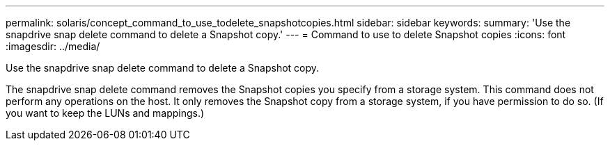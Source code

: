 ---
permalink: solaris/concept_command_to_use_todelete_snapshotcopies.html
sidebar: sidebar
keywords: 
summary: 'Use the snapdrive snap delete command to delete a Snapshot copy.'
---
= Command to use to delete Snapshot copies
:icons: font
:imagesdir: ../media/

[.lead]
Use the snapdrive snap delete command to delete a Snapshot copy.

The snapdrive snap delete command removes the Snapshot copies you specify from a storage system. This command does not perform any operations on the host. It only removes the Snapshot copy from a storage system, if you have permission to do so. (If you want to keep the LUNs and mappings.)
